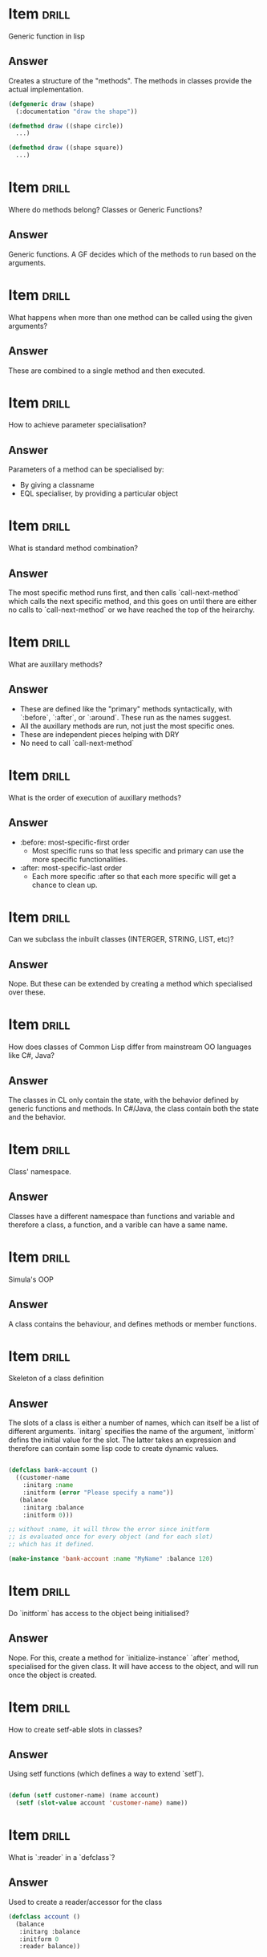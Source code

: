* Item                       :drill:
  :PROPERTIES:
  :ID:       813df295-c599-45b5-a922-7015620b60c8
  :DRILL_LAST_INTERVAL: 0.0
  :DRILL_REPEATS_SINCE_FAIL: 1
  :DRILL_TOTAL_REPEATS: 1
  :DRILL_FAILURE_COUNT: 1
  :DRILL_AVERAGE_QUALITY: 1.0
  :DRILL_EASE: 2.5
  :DRILL_LAST_QUALITY: 1
  :DRILL_LAST_REVIEWED: [2017-05-14 Sun 11:09]
  :END:
Generic function in lisp

** Answer
Creates a structure of the "methods". The methods in classes provide the actual implementation.

#+BEGIN_SRC lisp
  (defgeneric draw (shape)
    (:documentation "draw the shape"))

  (defmethod draw ((shape circle))
    ...)

  (defmethod draw ((shape square))
    ...)
#+END_SRC

* Item                       :drill:
  :PROPERTIES:
  :ID:       9471bf0f-a781-4454-be0c-f9f2f418e890
  :END:
Where do methods belong? Classes or Generic Functions?

** Answer
Generic functions. A GF decides which of the methods to run based on the arguments.

* Item                       :drill:
  :PROPERTIES:
  :ID:       d9bd36ec-a1c3-414e-a8e4-1321131bf6a8
  :DRILL_LAST_INTERVAL: 0.0
  :DRILL_REPEATS_SINCE_FAIL: 1
  :DRILL_TOTAL_REPEATS: 1
  :DRILL_FAILURE_COUNT: 1
  :DRILL_AVERAGE_QUALITY: 0.0
  :DRILL_EASE: 2.5
  :DRILL_LAST_QUALITY: 0
  :DRILL_LAST_REVIEWED: [2017-05-14 Sun 11:07]
  :END:
What happens when more than one method can be called using the given arguments?

** Answer
These are combined to a single method and then executed.

* Item                                                                :drill:
  :PROPERTIES:
  :ID:       72522619-1211-4266-83fa-758bd4213793
  :END:
How to achieve parameter specialisation?

** Answer
Parameters of a method can be specialised by:
   - By giving a classname 
   - EQL specialiser, by providing a particular object
     

* Item                       :drill:
  :PROPERTIES:
  :ID:       7ba5aa82-f1ae-4b1c-9029-cb88781b5fb8
  :END:
What is standard method combination?

** Answer
The most specific method runs first, and then calls `call-next-method` which calls the next specific method, and this goes on until there are either no calls to `call-next-method` or we have reached the top of the heirarchy.

* Item                       :drill:
  :PROPERTIES:
  :ID:       5422281c-2959-4862-9583-c41e142fb62d
  :END:
What are auxillary methods?

** Answer
   - These are defined like the "primary" methods syntactically, with `:before`, `:after`, or `:around`. These run as the names suggest.
   - All the auxillary methods are run, not just the most specific ones.
   - These are independent pieces helping with DRY
   - No need to call `call-next-method`
   

* Item                       :drill:
  :PROPERTIES:
  :ID:       f26a2bdb-a7a9-45e7-abae-26886b753819
  :DRILL_LAST_INTERVAL: 0.0
  :DRILL_REPEATS_SINCE_FAIL: 1
  :DRILL_TOTAL_REPEATS: 1
  :DRILL_FAILURE_COUNT: 1
  :DRILL_AVERAGE_QUALITY: 2.0
  :DRILL_EASE: 2.5
  :DRILL_LAST_QUALITY: 2
  :DRILL_LAST_REVIEWED: [2017-05-14 Sun 11:07]
  :END:
What is the order of execution of auxillary methods?

** Answer
   - :before: most-specific-first order
     + Most specific runs so that less specific and primary can use the more specific functionalities.
   - :after: most-specific-last order
     + Each more specific :after so that each more specific will get a chance to clean up.

* Item                       :drill:
  :PROPERTIES:
  :ID:       31bb268a-2705-44a9-be7a-fe9750204aba
  :END:
Can we subclass the inbuilt classes (INTERGER, STRING, LIST, etc)?

** Answer
Nope. But these can be extended by creating a method which specialised over these.


* Item                       :drill:
  :PROPERTIES:
  :ID:       303f6ff9-3cfd-4414-bc74-5cb942b3e01f
  :END:
How does classes of Common Lisp differ from mainstream OO languages like C#, Java?

** Answer
The classes in CL only contain the state, with the behavior defined by generic functions and methods. In C#/Java, the class contain both the state and the behavior.

* Item                       :drill:
  :PROPERTIES:
  :ID:       1880c62e-6b8a-4237-9a02-9ae41985550e
  :END:
Class' namespace.

** Answer
Classes have a different namespace than functions and variable and therefore a class, a function, and a varible can have a same name.

* Item                       :drill:
  :PROPERTIES:
  :ID:       bfc6d94a-fec0-4aaf-b6f2-a65d53adcbba
  :DRILL_LAST_INTERVAL: 0.0
  :DRILL_REPEATS_SINCE_FAIL: 1
  :DRILL_TOTAL_REPEATS: 1
  :DRILL_FAILURE_COUNT: 1
  :DRILL_AVERAGE_QUALITY: 1.0
  :DRILL_EASE: 2.5
  :DRILL_LAST_QUALITY: 1
  :DRILL_LAST_REVIEWED: [2017-05-14 Sun 11:10]
  :END:
Simula's OOP

** Answer
A class contains the behaviour, and defines methods or member functions.

* Item                       :drill:
  :PROPERTIES:
  :ID:       aa565b92-eb01-4453-9f0b-efe890012d74
  :DRILL_LAST_INTERVAL: 0.0
  :DRILL_REPEATS_SINCE_FAIL: 1
  :DRILL_TOTAL_REPEATS: 1
  :DRILL_FAILURE_COUNT: 1
  :DRILL_AVERAGE_QUALITY: 1.0
  :DRILL_EASE: 2.5
  :DRILL_LAST_QUALITY: 1
  :DRILL_LAST_REVIEWED: [2017-05-14 Sun 11:09]
  :END:
Skeleton of a class definition

** Answer
The slots of a class is either a number of names, which can itself be a list of different arguments. `initarg` specifies the name of the argument, `initform` defins the initial value for the slot. The latter takes an expression and therefore can contain some lisp code to create dynamic values.

#+BEGIN_SRC lisp

  (defclass bank-account ()
    ((customer-name
      :initarg :name
      :initform (error "Please specify a name"))
     (balance
      :initarg :balance
      :initform 0)))

  ;; without :name, it will throw the error since initform
  ;; is evaluated once for every object (and for each slot)
  ;; which has it defined.

  (make-instance 'bank-account :name "MyName" :balance 120)

#+END_SRC

* Item                       :drill:
  :PROPERTIES:
  :ID:       c97d9943-e127-4b5c-bade-4b7caa33045f
  :DRILL_LAST_INTERVAL: 0.0
  :DRILL_REPEATS_SINCE_FAIL: 1
  :DRILL_TOTAL_REPEATS: 1
  :DRILL_FAILURE_COUNT: 1
  :DRILL_AVERAGE_QUALITY: 0.0
  :DRILL_EASE: 2.5
  :DRILL_LAST_QUALITY: 0
  :DRILL_LAST_REVIEWED: [2017-05-14 Sun 11:09]
  :END:
Do `initform` has access to the object being initialised?

** Answer
Nope. For this, create a method for `initialize-instance` `after` method, specialised for the given class. It will have access to the object, and will run once the object is created.

* Item                       :drill:
  :PROPERTIES:
  :ID:       99937dc0-3c9d-4df8-b9ae-f2175b9b6190
  :DRILL_LAST_INTERVAL: 0.0
  :DRILL_REPEATS_SINCE_FAIL: 1
  :DRILL_TOTAL_REPEATS: 1
  :DRILL_FAILURE_COUNT: 1
  :DRILL_AVERAGE_QUALITY: 0.0
  :DRILL_EASE: 2.5
  :DRILL_LAST_QUALITY: 0
  :DRILL_LAST_REVIEWED: [2017-05-14 Sun 11:04]
  :END:
How to create setf-able slots in classes? 

** Answer
Using setf functions (which defines a way to extend `setf`).

#+BEGIN_SRC lisp

  (defun (setf customer-name) (name account)
    (setf (slot-value account 'customer-name) name))

#+END_SRC

* Item                       :drill:
  :PROPERTIES:
  :ID:       73072468-0874-4a1b-b6f3-e9b5c5429542
  :DRILL_LAST_INTERVAL: 0.0
  :DRILL_REPEATS_SINCE_FAIL: 1
  :DRILL_TOTAL_REPEATS: 1
  :DRILL_FAILURE_COUNT: 1
  :DRILL_AVERAGE_QUALITY: 2.0
  :DRILL_EASE: 2.5
  :DRILL_LAST_QUALITY: 2
  :DRILL_LAST_REVIEWED: [2017-05-14 Sun 11:06]
  :END:
What is `:reader` in a `defclass`?

** Answer
Used to create a reader/accessor for the class

#+BEGIN_SRC lisp
  (defclass account ()
    (balance
     :initarg :balance
     :initform 0
     :reader balance))
#+END_SRC


* Item                       :drill:
  :PROPERTIES:
  :ID:       59782976-0221-43a1-951d-d0742fbc969f
  :DRILL_LAST_INTERVAL: 0.0
  :DRILL_REPEATS_SINCE_FAIL: 1
  :DRILL_TOTAL_REPEATS: 1
  :DRILL_FAILURE_COUNT: 1
  :DRILL_AVERAGE_QUALITY: 0.0
  :DRILL_EASE: 2.5
  :DRILL_LAST_QUALITY: 0
  :DRILL_LAST_REVIEWED: [2017-05-14 Sun 11:09]
  :END:
What is `:writer` in a `defclass`?

** Answer
Used to create a writer/accessor for the class

#+BEGIN_SRC lisp
  (defclass account ()
    (customer-name
     :initarg :customer-name
     :initform (error "Customer name cannot be empty")
     :reader customer-name
     :writer customer-name))
#+END_SRC


* Item                       :drill:
  :PROPERTIES:
  :ID:       bda89b96-a424-4ca8-a866-a8ba50bf668d
  :END:
What is `:accessor` in a `defclass`?

** Answer
Used to create a reader + writer for the class

#+BEGIN_SRC lisp
  (defclass account ()
    (customer-name
     :initarg :customer-name
     :initform (error "Customer name cannot be empty")
     :accessor customer-name))
#+END_SRC

* Item                       :drill:
  :PROPERTIES:
  :ID:       80b812bf-114b-444b-b9df-f933e127e934
  :DRILL_LAST_INTERVAL: 0.0
  :DRILL_REPEATS_SINCE_FAIL: 1
  :DRILL_TOTAL_REPEATS: 1
  :DRILL_FAILURE_COUNT: 1
  :DRILL_AVERAGE_QUALITY: 2.0
  :DRILL_EASE: 2.5
  :DRILL_LAST_QUALITY: 2
  :DRILL_LAST_REVIEWED: [2017-05-14 Sun 11:08]
  :END:
What is `with-slots` and `with-accessors`?

** Answer
In class, repeatedly calling other slots in a codeblock can become verbose. with-slots allows to access slots, with-accessors allow to access accessors, with the latter being higher level and not using the slots directly.

#+BEGIN_SRC lisp
  (defmethod assess-low-balance-penalty ((account bank-account))
    (with-slots (balance) account
      (when (< balance *minimum-balance*)
        (decf balance (* balance 0.01)))))


  (defmethod assess-low-balance-penalty ((account bank-account))
    (with-slots ((bal balance)) account
      (when (< bal *minimum-balance*)
        (decf bal (* bal 0.01)))))
#+END_SRC


